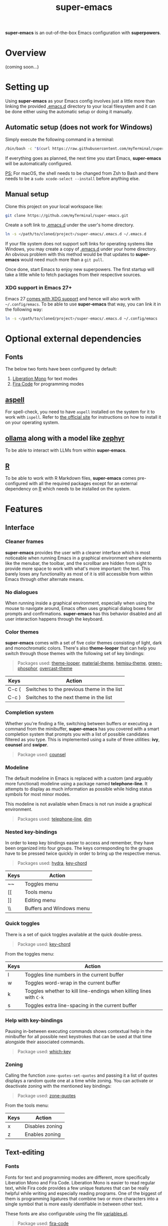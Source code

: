 #+TITLE: super-emacs

*super-emacs* is an out-of-the-box Emacs configuration with *superpowers*.

* Overview

(coming soon...)

* Setting up

Using *super-emacs* as your Emacs config involves just a little more than linking the provided [[../.emacs.d][.emacs.d]] directory to your local filesystem and it can be done either using the automatic setup or doing it manually. 

** Automatic setup (does not work for Windows)

Simply execute the following command in a terminal:

#+NAME: command_install_automatic
#+BEGIN_SRC bash
  /bin/bash -c "$(curl https://raw.githubusercontent.com/myTerminal/super-emacs/master/setup)"
#+END_SRC

If everything goes as planned, the next time you start Emacs, *super-emacs* will be automatically configured.

_PS:_ For macOS, the shell needs to be changed from Zsh to Bash and there needs to be a ~sudo xcode-select --install~ before anything else.

** Manual setup

Clone this project on your local workspace like:

#+NAME: command_install_manual_1
#+BEGIN_SRC bash
  git clone https://github.com/myTerminal/super-emacs.git
#+END_SRC

Create a soft link to [[../.emacs.d][.emacs.d]] under the user's home directory.

#+NAME: command_install_manual_2
#+BEGIN_SRC bash
  ln -s </path/to/cloned/project>/super-emacs/.emacs.d ~/.emacs.d
#+END_SRC

If your file system does not support soft links for operating systems like Windows, you may create a copy of [[../.emacs.d][.emacs.d]] under your home directory. An obvious problem with this method would be that updates to *super-emacs* would need much more than a ~git pull~.

Once done, start Emacs to enjoy new superpowers. The first startup will take a little while to fetch packages from their respective sources.

*** XDG support in Emacs 27+

Emacs 27 [[https://git.savannah.gnu.org/cgit/emacs.git/commit/?id=4118297ae2fab4886b20d193ba511a229637aea3][comes with XDG support]] and hence will also work with ~~/.config/emacs~. To be able to use *super-emacs* that way, you can link it in the following way:

#+NAME: command_install_manual_3
#+BEGIN_SRC bash
  ln -s </path/to/cloned/project>/super-emacs/.emacs.d ~/.config/emacs
#+END_SRC

* Optional external dependencies

** Fonts

The below two fonts have been configured by default:

1. [[https://www.fontsquirrel.com/fonts/liberation-mono][Liberation Mono]] for text modes
2. [[https://github.com/tonsky/FiraCode][Fira Code]] for programming modes

** [[http://aspell.net][aspell]]

For spell-check, you need to have ~aspell~ installed on the system for it to work with ~ispell~. Refer to [[http://aspell.net][the official site]] for instructions on how to install it on your operating system.

** [[https://github.com/ollama/ollama][ollama]] along with a model like [[https://ollama.com/library/zephyr][zephyr]]

To be able to interact with LLMs from within *super-emacs*.

** [[https://www.r-project.org][R]]

To be able to work with R Markdown files, *super-emacs* comes pre-configured with all the required packages except for an external dependency on [[https://www.r-project.org][R]] which needs to be installed on the system.

* Features

** Interface

*** Cleaner frames

*super-emacs* provides the user with a cleaner interface which is most noticeable when running Emacs in a graphical environment where elements like the menubar, the toolbar, and the scrollbar are hidden from sight to provide more space to work with what's more important: the text. This barely loses any functionality as most of it is still accessible from within Emacs through other alternate means.

*** No dialogues

When running inside a graphical environment, especially when using the mouse to navigate around, Emacs often uses graphical dialog boxes for prompts and confirmations. *super-emacs* has this behavior disabled and all user interaction happens through the keyboard.

*** Color themes

*super-emacs* comes with a set of five color themes consisting of light, dark and monochromatic colors. There's also *theme-looper* that can help you switch through those themes with the following set of key bindings:

#+BEGIN_QUOTE
Packages used: [[https://github.com/myTerminal/theme-looper][theme-looper]], [[https://github.com/cpaulik/emacs-material-theme][material-theme]], [[https://github.com/andrzejsliwa/hemisu-theme][hemisu-theme]], [[https://github.com/aalpern/emacs-color-theme-green-phosphor][green-phosphor]], [[https://github.com/myTerminal/overcast-theme][overcast-theme]]
#+END_QUOTE

|-------+--------------------------------------------|
| Keys  | Action                                     |
|-------+--------------------------------------------|
| C-c ( | Switches to the previous theme in the list |
| C-c ) | Switches to the next theme in the list     |
|-------+--------------------------------------------|

*** Completion system

Whether you're finding a file, switching between buffers or executing a command from the minibuffer, *super-emacs* has you covered with a smart completion system that prompts you with a list of possible candidates filtered as you type. This is implemented using a suite of three utilities: *ivy*, *counsel* and *swiper*.

#+BEGIN_QUOTE
Package used: [[https://github.com/abo-abo/swiper][counsel]]
#+END_QUOTE

*** Modeline

The default modeline in Emacs is replaced with a custom (and arguably more functional) modeline using a package named *telephone-line*. It attempts to display as much information as possible while hiding status symbols for most minor modes.

This modeline is not available when Emacs is not run inside a graphical environment.

#+BEGIN_QUOTE
Packages used: [[https://github.com/dbordak/telephone-line][telephone-line]], [[https://github.com/alezost/dim.el][dim]]
#+END_QUOTE

*** Nested key-bindings

In order to keep key bindings easier to access and remember, they have been organized into four groups. The keys corresponding to the groups have to be pressed twice quickly in order to bring up the respective menus.

#+BEGIN_QUOTE
Packages used: [[https://github.com/abo-abo/hydra][hydra]], [[https://github.com/emacsorphanage/key-chord][key-chord]]
#+END_QUOTE

|------+--------------------------|
| Keys | Action                   |
|------+--------------------------|
| ~~   | Toggles menu             |
| [[   | Tools menu               |
| ]]   | Editing menu             |
| \\   | Buffers and Windows menu |
|------+--------------------------|

*** Quick toggles

There is a set of quick toggles available at the quick double-press.

#+BEGIN_QUOTE
Package used: [[https://github.com/emacsorphanage/key-chord][key-chord]]
#+END_QUOTE

From the toggles menu:
|------+------------------------------------------------------------------|
| Keys | Action                                                           |
|------+------------------------------------------------------------------|
| l    | Toggles line numbers in the current buffer                       |
| w    | Toggles word-wrap in the current buffer                          |
| k    | Toggles whether to kill line-endings when killing lines with ~C-k~ |
| s    | Toggles extra line-spacing in the current buffer                 |
|------+------------------------------------------------------------------|

*** Help with key-bindings

Pausing in-between executing commands shows contextual help in the minibuffer for all possible next keystrokes that can be used at that time alongside their associated commands.

#+BEGIN_QUOTE
Package used: [[https://github.com/justbur/emacs-which-key][which-key]]
#+END_QUOTE

*** Zoning

Calling the function ~zone-quotes-set-quotes~ and passing it a list of quotes displays a random quote one at a time while zoning. You can activate or deactivate zoning with the mentioned key bindings:

#+BEGIN_QUOTE
Package used: [[https://github.com/myTerminal/zone-quotes][zone-quotes]]
#+END_QUOTE

From the tools menu:
|------+-----------------------------------------------|
| Keys | Action                                        |
|------+-----------------------------------------------|
| x    | Disables zoning                               |
| z    | Enables zoning                                |
|------+-----------------------------------------------|

** Text-editing

*** Fonts

Fonts for text and programming modes are different, more specifically Liberation Mono and Fira Code. Liberation Mono is easier to read regular text, while Fira code provides a few unique features that can be really helpful while writing and especially reading programs. One of the biggest of them is programming ligatures that combine two or more characters into a single symbol that is more easily identifiable in between other text.

These fonts are also configurable using the file [[../.emacs.d/configs/variables.el][variables.el]].

#+BEGIN_QUOTE
Package used: [[https://github.com/jming422/fira-code-mode][fira-code]]
#+END_QUOTE

*** Column numbers

Just as the line number for the cursor position is displayed on the modeline, column numbers are displayed too. While editing files that follow a strict column limit, ~column-enforce-mode~ can be used.

#+BEGIN_QUOTE
Package used: [[https://github.com/jordonbiondo/column-enforce-mode][column-enforce-mode]]
#+END_QUOTE

*** Matching parentheses

While typing text, all kinds of brackets (~(~, ~[~, and ~{~) and quotes (~'~, ~"~, and ~`~) are automatically closed. This is implemented using *electric-pairs* which is included with Emacs since the recent versions.

Visual feedback is also while stepping on balanced and unbalanced brackets.

*** Indenting with tabs

Text indentation is only performed with spaces instead of tabs, and each indent is made up of four spaces.

*** White spaces

Leading and trailing white spaces can be highlighted in a buffer using ~outer-spaces-mode~. It is available under the toggles menu.

#+BEGIN_QUOTE
Package used: [[https://github.com/myTerminal/outer-spaces][outer-spaces]]
#+END_QUOTE

From the toggles menu:
|-------+---------------------------|
| Keys  | Action                    |
|-------+---------------------------|
| SPACE | Toggles ~outer-spaces-mode~ |
|-------+---------------------------|

*** Searching and replacing text

**** Interactive search

Unlike a regular search that takes the cursor through the points of occurrences, *super-emacs* provides an interactive search using *swiper*. This feature starts with a list of all the lines of text in the current buffer, letting you type in your search criteria to narrow the list down. Selecting a search result takes you to the point of occurrence.

#+BEGIN_QUOTE
Package used: [[https://github.com/abo-abo/swiper][counsel]]
#+END_QUOTE

From the toggles menu:
|-------+------------------------------------------------|
| Keys  | Action                                         |
|-------+------------------------------------------------|
| C-c s | Starts ~swiper~ to provide an interactive search |
|-------+------------------------------------------------|

**** Interactive replace

Replacing text is interactive too with the help of *anzu*, which displays the number of search results found for the current search criteria. Furthermore, while typing the new text to be used in place of searched term, it also displays the new text beside the old one for all occurrences in the buffer.

#+BEGIN_QUOTE
Package used: [[https://github.com/emacsorphanage/anzu][anzu]]
#+END_QUOTE

|------+-------------------------------------|
| Keys | Action                              |
|------+-------------------------------------|
| M-%  | Starts search and replace with *anzu* |
|------+-------------------------------------|

*** Autocomplete

In most modes, a popup menu is presented at the position of the cursor when three or more characters are typed. The list contains auto-completion candidates matching the text that is being typed. This is achieved using *company-mode*.

#+BEGIN_QUOTE
Package used: [[https://github.com/company-mode/company-mode][company-mode]]
#+END_QUOTE

Out of the many features the package provides, a few basic ones include scrolling down the list of presented options and selecting one for completion.

|------------+-----------------------------------------------|
| Keys       | Action                                        |
|------------+-----------------------------------------------|
| TAB or RET | Chooses the only suggested completion         |
| M-p        | Scrolls up the list of suggestions            |
| M-n        | Scrolls down the list of suggestions          |
| RET        | Chooses the selected suggestion from the list |
|------------+-----------------------------------------------|

*** Multiple cursors

When editing text of repetitive nature, repeating the same edit multiple times can get tiring. For such a scenario, one can use *multiple-cursors* to literally spawn multiple cursors in the current buffer according to the selected pattern. Once started, all edits made to the current line are replicated to the other lines with the temporary cursors and pressing ~RET~ brings it back to the original cursor.

#+BEGIN_QUOTE
Package used: [[https://github.com/magnars/multiple-cursors.el][multiple-cursors]]
#+END_QUOTE

|------+------------------------------------------------------------------------------|
| Keys | Action                                                                       |
|------+------------------------------------------------------------------------------|
| C-}  | Spawns an additional cursor for the next text matching the current selection |
| C-{  | Spawns an additional cursor for previous text matching the current selection |
| C-"  | Spawns cursors for all text matching the current selection                   |
|------+------------------------------------------------------------------------------|

*** Deletion of selected text

Unlike the regular Emacs behavior where when some text is selected and the user starts typing, the text starts getting inserted at the point of the cursor, clearing the selection, in *super-emacs* one can start typing over a selection to replace it with the text being typed.

*** Undo tree

Imagine being able to visualize a historical graph of your undo operations. *undo-tree* does just that by rendering a tree with nodes in another buffer, letting you move between the nodes. When you're done moving back/forward, pressing ~q~ takes it to the default condition.

#+BEGIN_QUOTE
Package used: [[https://github.com/emacsmirror/undo-tree][undo-tree]]
#+END_QUOTE

|--------------+-----------------------------------------------|
| Keys         | Action                                        |
|--------------+-----------------------------------------------|
| C-\vert          | Shows a graph of states in the current buffer |
| <arrow keys> | Move through the states                       |
| q            | Dismisses the undo tree                       |
|--------------+-----------------------------------------------|

Another quick way to access the kill ring while yanking text is to use *counsel*.

#+BEGIN_QUOTE
Package used: [[https://github.com/abo-abo/swiper][counsel]]
#+END_QUOTE

|------+-----------------------------------------|
| Keys | Action                                  |
|------+-----------------------------------------|
| M-y  | Shows a list of items previously yanked |
|------+-----------------------------------------|

*** Spelling checks

All text buffers are automatically checked for spelling. This is implemented with *ispell*, so if the external dependency *aspell* is installed, spellings will be automatically checked as you type.

*** Working with colors

When working with colors in a buffer, one can enable *rainbow-mode*, which will paint all text representing colors in their respective colors.

#+BEGIN_QUOTE
Package used: [[https://github.com/emacsmirror/rainbow-mode][rainbow-mode]]
#+END_QUOTE

*** Text snippets

One can provide text snippets for text and programming constructs and use tab completion to save keystrokes. This has been implemented using *yasnippet*, so you may refer to the [[https://github.com/joaotavora/yasnippet][project's repo]] to know about its comprehensive usage documentation. The snippets should be placed in the directory ~~/.emacs.d/snippets~.

#+BEGIN_QUOTE
Package used: [[https://github.com/joaotavora/yasnippet][yasnippet]]
#+END_QUOTE

*** LaTex preview

While working with LaTex documents, a live preview can be achieved right within Emacs using *latex-preview-pane*.

#+BEGIN_QUOTE
Package used: [[https://github.com/jsinglet/latex-preview-pane][latex-preview-pane]]
#+END_QUOTE

** Navigation

*** General buffer and window management

With *counsel* in place, the regular commands to work with buffers and windows are significantly better.

#+BEGIN_QUOTE
Package used: [[https://github.com/abo-abo/swiper][counsel]]
#+END_QUOTE

|---------+--------------------------------------------------------------|
| Keys    | Action                                                       |
|---------+--------------------------------------------------------------|
| C-x b   | Uses *ivy* to provide a list of buffers to switch to one from  |
| C-x C-f | Uses *counsel* to find a file                                  |
| C-x C-r | Uses *counsel* to look for a recent file                       |
| C-c b   | Uses *ivy* to push the current window layout as a buffer entry |
|---------+--------------------------------------------------------------|

*** Window layout history

~winner-mode~ allows moving back and forth between window layouts.

|-------------+---------------------------------------|
| Keys        | Action                                |
|-------------+---------------------------------------|
| C-c <left>  | Moves back to previous windows layout |
| C-c <right> | Moves to the next windows layout      |
|-------------+---------------------------------------|

*** Moving within the buffer, quickly

One has at least three key bindings to quickly move around specific parts of a buffer using *avy*.

#+BEGIN_QUOTE
Package used: [[https://github.com/abo-abo/avy][avy]]
#+END_QUOTE

From the editing menu:
|------+---------------------------------------------------|
| Keys | Action                                            |
|------+---------------------------------------------------|
| k    | Jump to a specific character in the buffer        |
| j    | Jump to a word starting with a specific character |
| l    | Jump to a specified line                          |
|------+---------------------------------------------------|

*** Jumping between windows

Quickly moving focus between windows has been implemented using *ace-window*. When invoked, it distributes numbers to all the visible windows across all open frames. As it goes without saying, pressing the number corresponding to a window takes focus to that window.

#+BEGIN_QUOTE
Package used: [[https://github.com/abo-abo/ace-window][ace-window]]
#+END_QUOTE

From the buffers & windows menu:
|-----------+--------------------------------------------------|
| Keys      | Action                                           |
|-----------+--------------------------------------------------|
| \         | Shows a menu of all visible windows with numbers |
| S-<left>  | Moves to the window to the left                  |
| S-<right> | Moves to the window to the right                 |
| S-<up>    | Moves to the window above                        |
| S-<down>  | Moves to the window below                        |
|-----------+--------------------------------------------------|

*** Moving buffers around

If you'd like to re-arrange buffers among windows, *buffer-move* can help do that fairly easily.

#+BEGIN_QUOTE
Package used: [[https://github.com/lukhas/buffer-move][buffer-move]]
#+END_QUOTE

From the buffers & windows menu:
|-----------+----------------------------------------------|
| Keys      | Action                                       |
|-----------+----------------------------------------------|
| M-<left>  | Swap buffer with the one in the left window  |
| M-<right> | Swap buffer with the one in the right window |
| M-<up>    | Swap buffer with the one in the window above |
| M-<down>  | Swap buffer with the one in the window below |
|-----------+----------------------------------------------|

*** Resizing windows

**** Manual

If you'd like to resize windows without moving away from the keyboard, you can use *window-shaper*.

#+BEGIN_QUOTE
Package used: [[https://github.com/myTerminal/window-shaper][window-shaper]]
#+END_QUOTE

From the buffers & windows menu:
|------+-----------------------------------------------------------------------------------------------------------------|
| Keys | Action                                                                                                          |
|------+-----------------------------------------------------------------------------------------------------------------|
| \under    | Starts ~window-shaper-mode~ to allow resizing the current window vertically or horizontally using the scroll keys |
|------+-----------------------------------------------------------------------------------------------------------------|

**** Automatic

There's also the ~golden-ratio-mode~ that resizes windows on focus. Every window you move focus to becomes larger than the rest.

#+BEGIN_QUOTE
Package used: [[https://github.com/roman/golden-ratio.el][golden-ratio]]
#+END_QUOTE

*** Workspaces

Working with multiple workspaces is made possible using *perspective*.

#+BEGIN_QUOTE
Package used: [[https://github.com/nex3/perspective-el][perspective]]
#+END_QUOTE

|---------+-------------------------------------------|
| Keys    | Action                                    |
|---------+-------------------------------------------|
| M-s     | Switch to a named workspace or create one |
| M-c     | Close a specified workspace               |
| M-z C-s | Store all workspaces to disk              |
| M-z C-l | Load previously-stored workspace          |
|---------+-------------------------------------------|

There are many more commands for you to explore.

** File system

*** Directory tree

A simple directory tree is available using *ztree*, and it allows to expand and collapse directories to view their contents. One can view a tree using the command ~ztree-dir~ and supplying a directory to start at.

#+BEGIN_QUOTE
Package used: [[https://github.com/fourier/ztree][ztree]]
#+END_QUOTE

From the tools menu:
|------+----------------------------------------------|
| Keys | Action                                       |
|------+----------------------------------------------|
| .    | Starts *ztree* at the specified directory      |
|------+----------------------------------------------|

*** dired add-ons

Dired has been supplemented with a set of three add-ons: *dired-narrow*, *dired-subtree*, and *dired-ranger*. One can access any of these from within a dired buffer.

#+BEGIN_QUOTE
Packages used: [[https://github.com/Fuco1/dired-narrow][dired-narrow]], [[https://github.com/Fuco1/dired-subtree][dired-subtree]], [[https://github.com/Fuco1/dired-ranger][dired-ranger]]
#+END_QUOTE

From a dired buffer:
|-----------+---------------------------------------------------------------|
| Keys      | Action                                                        |
|-----------+---------------------------------------------------------------|
| \slash         | Helps filter the directory listing                            |
| ]         | Toggles a subtree under the current item if it is a directory |
| [         | Cycles a subtree through various expansion states             |
| C-<up>    | Navigates to the beginning of a subtree                       |
| C-<down>  | Navigates to the end of a subtree                             |
| C-<left>  | Navigates one level up from the subtree                       |
| C-<right> | Navigates one level down in the subtree                       |
| M-<up>    | Navigates to the previous sibling in the subtree              |
| M-<down>  | Navigates to the next sibling in the subtree                  |
| M-<right> | Mark all items under the current subtree                      |
| M-<left>  | Unmarks all items under the current subtree                   |
| M-c       | Mark the current selection for copy                           |
| M-m       | Move the previously selected items for copy                   |
| M-v       | Paste the previously selected items for copy                  |
|-----------+---------------------------------------------------------------|

** Package sources

*super-emacs* has been configured with three package sources in the following priority:

|----------+----------------------------------|
| Priority | Package archive                  |
|----------+----------------------------------|
|        1 | GNU ELPA                         |
|        2 | MELPA Stable                     |
|        3 | MELPA                            |
|----------+----------------------------------|

Even with this in place, packages are installed directly from [[https://github.com][GitHub]] using a package named *quelpa*.

** Projects

*** Working with projects

Using *projectile*, working with software projects is made easy with all IDE-like features right within Emacs. One can find files, search for text within all files, and do much more with a few easy-to-remember key bindings.

Listing down all the features of a package like *projectile* would be beyond the scope of this document, so you are suggested to refer to its own official documentation. There are also a few external dependencies that can be installed in order to improve the functionality of *projectile*.

#+BEGIN_QUOTE
Packages used: [[https://github.com/bbatsov/projectile][projectile]], [[https://github.com/ericdanan/counsel-projectile][counsel-projectile]], [[https://github.com/myTerminal/projectile-extras][projectile-extras]]
#+END_QUOTE

|------+----------------------------|
| Keys | Action                     |
|------+----------------------------|
| C-\  | Starts the *projectile* menu |
|------+----------------------------|

From editing menu:
|------+-----------------------------------------------------------|
| Keys | Action                                                    |
|------+-----------------------------------------------------------|
| s    | Prompts for a text to search in the current project       |
| r    | Searches for the term under cursor in the current project |
|------+-----------------------------------------------------------|

*** Supported languages

Along with the other languages supported by default in Emacs, a few other packages have been installed to add (and sometimes improve) support for more languages. Some of them include *markdown-mode*, *web-mode* (for more than just HTML), *js2-mode* (as an improvement over the default JavaScript mode), *less-css-mode*, *scss-mode*, *sass-mode*, *yaml-mode*, *vue-mode*, *typescript-mode*, *rust-mode*, and *csharp-mode*.

#+BEGIN_QUOTE
Packages used: [[https://github.com/jrblevin/markdown-mode][markdown-mode]], [[https://github.com/fxbois/web-mode][web-mode]], [[https://github.com/mooz/js2-mode][js2-mode]], [[https://github.com/purcell/less-css-mode][less-css-mode]], [[https://github.com/antonj/scss-mode][scss-mode]], [[https://github.com/nex3/sass-mode][sass-mode]], [[https://github.com/yoshiki/yaml-mode][yaml-mode]], [[https://github.com/AdamNiederer/vue-mode][vue-mode]], [[https://github.com/emacs-typescript/typescript.el][typescript-mode]], [[https://github.com/rust-lang/rust-mode][rust-mode]], [[https://github.com/emacs-csharp/csharp-mode][csharp-mode]]
#+END_QUOTE

**** Common Lisp interface

Specifically for Common Lisp, *slime* provides a development environment with a REPL and more.

#+BEGIN_QUOTE
Package used: [[https://github.com/slime/slime][slime]]
#+END_QUOTE

*** Programming tools

**** Definitions and references

A "dumb" alternative to *projectile* is *dumb-jump*, at least for jumping to references to symbols within a software project and returning back to its reference.

#+BEGIN_QUOTE
Package used: [[https://github.com/jacktasia/dumb-jump][dumb-jump]]
#+END_QUOTE

From the editing menu:
|------+--------------------------------------------------------|
| Keys | Action                                                 |
|------+--------------------------------------------------------|
| '    | Jumps to the definition of the symbol under the cursor |
| "    | Returns back to the reference of the symbol            |
|------+--------------------------------------------------------|

**** Working with language server

For a better programming experience, *super-emacs* comes with *eglot*, a language server client that can connect to the language server for a particular language being worked on. *eglot* is another such package that has a massive list of features that you can learn about at its official documentation.

Basically running ~eglot~ in a buffer lets you start a connection to the language server, if one is installed.

#+BEGIN_QUOTE
Package used: [[https://github.com/joaotavora/eglot][eglot]]
#+END_QUOTE

**** Quickrun

When needing to evaluate snippets from a buffer, *quickrun* could be of help. It supports more than just evaluating expressions.

#+BEGIN_QUOTE
Package used: [[https://github.com/emacsorphanage/quickrun][quickrun]]
#+END_QUOTE

In a programming buffer:
|-------+-----------------------------------------------------------------------------|
| Keys  | Action                                                                      |
|-------+-----------------------------------------------------------------------------|
| C-c e | Evaluates the expression to the left of the cursor                          |
| C-c r | Evaluates the selected region                                               |
| C-c t | Evaluates the selected region and replaces it with the result in the buffer |
|-------+-----------------------------------------------------------------------------|

**** Restclient

*restclient* allows testing REST APIs from Emacs. One can edit requests on the left and see the results from the response on the right.

#+BEGIN_QUOTE
Package used: [[https://github.com/pashky/restclient.el][restclient]]
#+END_QUOTE

**** Live development

*skewer-mode* provides live interaction with *JavaScript*, *CSS*, and *HTML* in a web browser.

#+BEGIN_QUOTE
Package used: [[https://github.com/skeeto/skewer-mode][skewer-mode]]
#+END_QUOTE

*** Source versioning

**** Git interface

*magit* provides a fully-featured text-based interface to *git*. The menus are very user-friendly, and you can do pretty much everything from a single command named ~magit-status~.

#+BEGIN_QUOTE
Package used: [[https://github.com/magit/magit][magit]]
#+END_QUOTE

|-------+-----------------------------------------------------------------------------------------------------|
| Keys  | Action                                                                                              |
|-------+-----------------------------------------------------------------------------------------------------|
| C-x g | Shows ~magit-status~ and waits for a command. Pressing ~h~ or ~?~ shows help around all possible commands |
|-------+-----------------------------------------------------------------------------------------------------|

**** Change highlights in buffers and dired buffers

Information about file changes is displayed in the file buffer or within a dired buffer. This has been implemented using *diff-hl*, requiring no user interaction for basic features.

#+BEGIN_QUOTE
Package used: [[https://github.com/dgutov/diff-hl][diff-hl]]
#+END_QUOTE

** Internet

*** Email client

*super-emacs* also comes with an email client: *mew*. Feel free to refer to the official documentation for information on how to configure it for your account and about usage.

#+BEGIN_QUOTE
Package used: [[https://github.com/kazu-yamamoto/Mew][mew]]
#+END_QUOTE

** Statistical computing

*super-emacs* provides access to statistical computing with *ess* and *polymode*.

#+BEGIN_QUOTE
Packages used: [[https://github.com/emacs-ess/ESS][ess]], [[https://github.com/polymode/polymode][polymode]], [[https://github.com/polymode/poly-R][poly-R]], [[https://github.com/polymode/poly-markdown][poly-markdown]]
#+END_QUOTE

** Large language models

*super-emacs* has an integration with large language models that you can interact with in quite a lot of ways.

#+BEGIN_QUOTE
Packages used: [[https://github.com/s-kostyaev/ellama][ellama]]
#+END_QUOTE

From tools menu:

|------+-----------------------------|
| Keys | Action                      |
|------+-----------------------------|
| ?    | Starts a chat with Ellama   |
| l    | Prompt for an Ellama action |
|------+-----------------------------|

** Misc

*** Auto-save and backup

Automatic backups are disabled so that your directories are no polluted with temporary files ending with a "~".

*** Informative startup screen

The startup screen displays some useful information about the current Emacs version, date, active config file, etc.

The following actions are available on the startup screen:

|------+---------------------------------------------------------------|
| Keys | Action                                                        |
|------+---------------------------------------------------------------|
| z    | Shows a prompt to load a previously saved ~perspective~ session |
| ?    | Starts a chat with Ellama                                     |
| q    | Dismisses the startup screen                                  |
|------+---------------------------------------------------------------|

*** Interaction with hardware

**** Battery information

For portable machines with a battery as a power source, the current remaining battery level is displayed in the modeline.

**** Sound volume

With the right sound volume backend, the volume level can be controlled using *volume.el*.

#+BEGIN_QUOTE
Package used: [[https://github.com/dbrock/volume.el][volume]]
#+END_QUOTE

*** Other miscellaneous tweaks

There are the following minor tweaks:

|---------------+-------------------------------------------------------------------------------------|
| Keys          | Action                                                                              |
|---------------+-------------------------------------------------------------------------------------|
| C-c p         | Switches to the previously viewed buffer                                            |
| C-x k         | Kills the current buffer instead of prompting from a list                           |
| M-<down>      | Moves the current line down a position                                              |
| M-<up>        | Moves the current line up a position                                                |
| C-<backspace> | Deletes the word to the left of the cursor instead of killing it into the kill-ring |
| C-=           | Evaluates the expression to the left and replaces it with the result                |
|---------------+-------------------------------------------------------------------------------------|

From tools menu:
|------+-----------------------------------------|
| Keys | Action                                  |
|------+-----------------------------------------|
| \slash    | Starts a terminal in the current window |
| i    | Prompts to connect to IRC               |
|------+-----------------------------------------|

From editing menu:
|------+----------------------------------------|
| Keys | Action                                 |
|------+----------------------------------------|
| f    | Reloads the file in the current buffer |
|------+----------------------------------------|

From buffers & windows menu:
|------+----------------------------------------------------|
| Keys | Action                                             |
|------+----------------------------------------------------|
| +    | Toggles split direction of current pair of windows |
|------+----------------------------------------------------|

** More...

There are a lot of other minor tweaks that *super-emacs* comes with in order to make a complete system.

* Configured key-bindings

* Customizing

The recommended way to customize *super-emacs* is to place your custom configuration scripts under [[../.emacs.d/configs/basic-custom.el]] and [[../.emacs.d/configs/standard-custom.el]] for text and graphical modes respectively. Configuration files will be loaded in the correct order so that your custom configuration will override the ones from *super-emacs*. This way, whenever there's an update to the original file, there will be no merge conflicts and life would be so much simpler!

There are also variables in [[./..emacs.d/configs/variables.el]] that you can customize to alter certain things in *super-emacs*.

* FAQs

(coming soon...)

# Local Variables:
# eval: (visual-line-mode 1)
# End:
